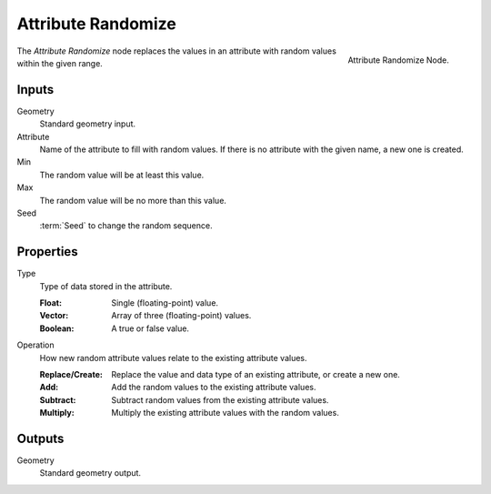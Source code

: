 .. index:: Geometry Nodes; Attribute Randomize
.. _bpy.types.GeometryNodeAttributeRandomize:

*******************
Attribute Randomize
*******************

.. figure:: /images/modeling_geometry-nodes_attribute_attribute-randomize_node.png
   :align: right
   :width: 200px

   Attribute Randomize Node.

The *Attribute Randomize* node replaces the values in an attribute
with random values within the given range.


Inputs
======

Geometry
   Standard geometry input.

Attribute
   Name of the attribute to fill with random values.
   If there is no attribute with the given name, a new one is created.

Min
   The random value will be at least this value.

Max
   The random value will be no more than this value.

Seed
   :term:`Seed` to change the random sequence.


Properties
==========

Type
   Type of data stored in the attribute.

   :Float: Single (floating-point) value.
   :Vector: Array of three (floating-point) values.
   :Boolean: A true or false value.

Operation
   How new random attribute values relate to the existing attribute values.

   :Replace/Create: Replace the value and data type of an existing attribute, or create a new one.
   :Add: Add the random values to the existing attribute values.
   :Subtract: Subtract random values from the existing attribute values.
   :Multiply: Multiply the existing attribute values with the random values.


Outputs
=======

Geometry
   Standard geometry output.
